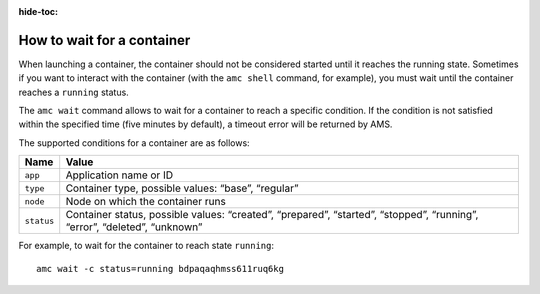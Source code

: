 :hide-toc:

.. _howto_container_wait:

===========================
How to wait for a container
===========================

When launching a container, the container should not be considered
started until it reaches the running state. Sometimes if you want to
interact with the container (with the ``amc shell`` command, for
example), you must wait until the container reaches a ``running``
status.

The ``amc wait`` command allows to wait for a container to reach a
specific condition. If the condition is not satisfied within the
specified time (five minutes by default), a timeout error will be
returned by AMS.

The supported conditions for a container are as follows:


.. list-table::
   :header-rows: 1

   * - Name
     - Value
   * - ``app``
     - Application name or ID
   * - ``type``
     - Container type, possible values: “base”, “regular”
   * - ``node``
     - Node on which the container runs
   * - ``status``
     - Container status, possible values: “created”, “prepared”, “started”, “stopped”, “running”, “error”, “deleted”, “unknown”


For example, to wait for the container to reach state ``running``:

::

   amc wait -c status=running bdpaqaqhmss611ruq6kg
